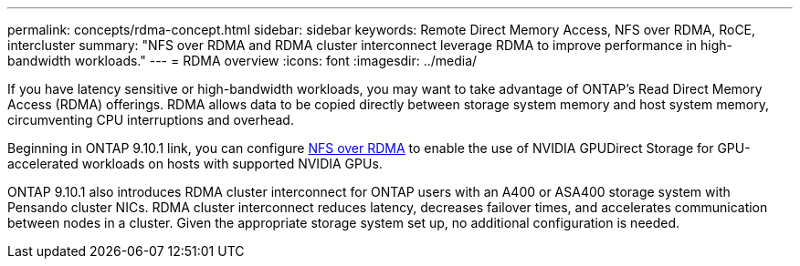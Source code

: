 ---
permalink: concepts/rdma-concept.html
sidebar: sidebar
keywords: Remote Direct Memory Access, NFS over RDMA, RoCE, intercluster
summary: "NFS over RDMA and RDMA cluster interconnect leverage RDMA to improve performance in high-bandwidth workloads."
---
= RDMA overview
:icons: font
:imagesdir: ../media/

[.lead]
If you have latency sensitive or high-bandwidth workloads, you may want to take advantage of ONTAP's Read Direct Memory Access (RDMA) offerings. RDMA allows data to be copied directly between storage system memory and host system memory, circumventing CPU interruptions and overhead. 

Beginning in ONTAP 9.10.1 link, you can configure link:../nfs-rdma/index.html[NFS over RDMA] to enable the use of NVIDIA GPUDirect Storage for GPU-accelerated workloads on hosts with supported NVIDIA GPUs.

ONTAP 9.10.1 also introduces RDMA cluster interconnect for ONTAP users with an A400 or ASA400 storage system with Pensando cluster NICs. RDMA cluster interconnect reduces latency, decreases failover times, and accelerates communication between nodes in a cluster. Given the appropriate storage system set up, no additional configuration is needed. 